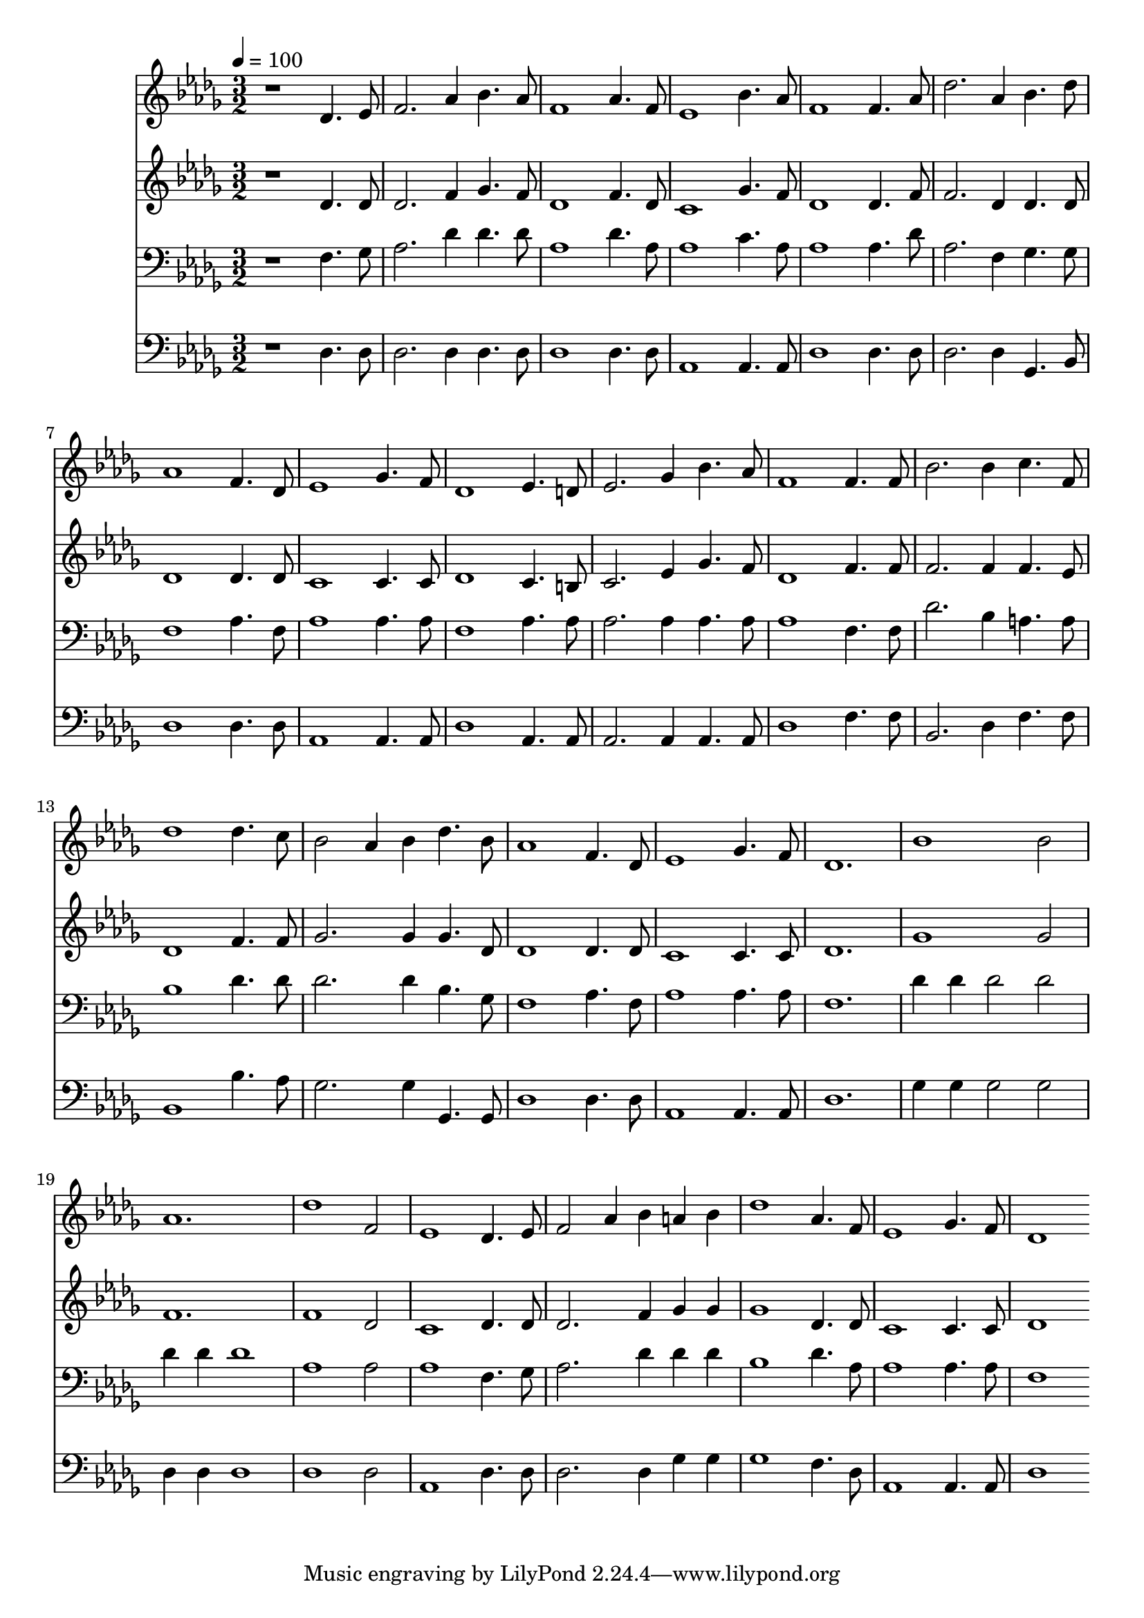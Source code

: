 % Lily was here -- automatically converted by c:/Program Files (x86)/LilyPond/usr/bin/midi2ly.py from mid/526.mid
\version "2.14.0"

\layout {
  \context {
    \Voice
    \remove "Note_heads_engraver"
    \consists "Completion_heads_engraver"
    \remove "Rest_engraver"
    \consists "Completion_rest_engraver"
  }
}

trackAchannelA = {


  \key des \major
    
  \time 3/2 
  

  \key des \major
  
  \tempo 4 = 100 
  
}

trackA = <<
  \context Voice = voiceA \trackAchannelA
>>


trackBchannelB = \relative c {
  r1 des'4. ees8 
  | % 2
  f2. aes4 bes4. aes8 
  | % 3
  f1 aes4. f8 
  | % 4
  ees1 bes'4. aes8 
  | % 5
  f1 f4. aes8 
  | % 6
  des2. aes4 bes4. des8 
  | % 7
  aes1 f4. des8 
  | % 8
  ees1 ges4. f8 
  | % 9
  des1 ees4. d8 
  | % 10
  ees2. ges4 bes4. aes8 
  | % 11
  f1 f4. f8 
  | % 12
  bes2. bes4 c4. f,8 
  | % 13
  des'1 des4. c8 
  | % 14
  bes2 aes4 bes des4. bes8 
  | % 15
  aes1 f4. des8 
  | % 16
  ees1 ges4. f8 
  | % 17
  des1. 
  | % 18
  bes'1 bes2 
  | % 19
  aes1. 
  | % 20
  des1 f,2 
  | % 21
  ees1 des4. ees8 
  | % 22
  f2 aes4 bes a bes 
  | % 23
  des1 aes4. f8 
  | % 24
  ees1 ges4. f8 
  | % 25
  des1 
}

trackB = <<
  \context Voice = voiceA \trackBchannelB
>>


trackCchannelB = \relative c {
  r1 des'4. des8 
  | % 2
  des2. f4 ges4. f8 
  | % 3
  des1 f4. des8 
  | % 4
  c1 ges'4. f8 
  | % 5
  des1 des4. f8 
  | % 6
  f2. des4 des4. des8 
  | % 7
  des1 des4. des8 
  | % 8
  c1 c4. c8 
  | % 9
  des1 c4. b8 
  | % 10
  c2. ees4 ges4. f8 
  | % 11
  des1 f4. f8 
  | % 12
  f2. f4 f4. ees8 
  | % 13
  des1 f4. f8 
  | % 14
  ges2. ges4 ges4. des8 
  | % 15
  des1 des4. des8 
  | % 16
  c1 c4. c8 
  | % 17
  des1. 
  | % 18
  ges1 ges2 
  | % 19
  f1. 
  | % 20
  f1 des2 
  | % 21
  c1 des4. des8 
  | % 22
  des2. f4 ges ges 
  | % 23
  ges1 des4. des8 
  | % 24
  c1 c4. c8 
  | % 25
  des1 
}

trackC = <<
  \context Voice = voiceA \trackCchannelB
>>


trackDchannelB = \relative c {
  r1 f4. ges8 
  | % 2
  aes2. des4 des4. des8 
  | % 3
  aes1 des4. aes8 
  | % 4
  aes1 c4. aes8 
  | % 5
  aes1 aes4. des8 
  | % 6
  aes2. f4 ges4. ges8 
  | % 7
  f1 aes4. f8 
  | % 8
  aes1 aes4. aes8 
  | % 9
  f1 aes4. aes8 
  | % 10
  aes2. aes4 aes4. aes8 
  | % 11
  aes1 f4. f8 
  | % 12
  des'2. bes4 a4. a8 
  | % 13
  bes1 des4. des8 
  | % 14
  des2. des4 bes4. ges8 
  | % 15
  f1 aes4. f8 
  | % 16
  aes1 aes4. aes8 
  | % 17
  f1. 
  | % 18
  des'4 des des2 des 
  | % 19
  des4 des des1 
  | % 20
  aes aes2 
  | % 21
  aes1 f4. ges8 
  | % 22
  aes2. des4 des des 
  | % 23
  bes1 des4. aes8 
  | % 24
  aes1 aes4. aes8 
  | % 25
  f1 
}

trackD = <<

  \clef bass
  
  \context Voice = voiceA \trackDchannelB
>>


trackEchannelB = \relative c {
  r1 des4. des8 
  | % 2
  des2. des4 des4. des8 
  | % 3
  des1 des4. des8 
  | % 4
  aes1 aes4. aes8 
  | % 5
  des1 des4. des8 
  | % 6
  des2. des4 ges,4. bes8 
  | % 7
  des1 des4. des8 
  | % 8
  aes1 aes4. aes8 
  | % 9
  des1 aes4. aes8 
  | % 10
  aes2. aes4 aes4. aes8 
  | % 11
  des1 f4. f8 
  | % 12
  bes,2. des4 f4. f8 
  | % 13
  bes,1 bes'4. aes8 
  | % 14
  ges2. ges4 ges,4. ges8 
  | % 15
  des'1 des4. des8 
  | % 16
  aes1 aes4. aes8 
  | % 17
  des1. 
  | % 18
  ges4 ges ges2 ges 
  | % 19
  des4 des des1 
  | % 20
  des des2 
  | % 21
  aes1 des4. des8 
  | % 22
  des2. des4 ges ges 
  | % 23
  ges1 f4. des8 
  | % 24
  aes1 aes4. aes8 
  | % 25
  des1 
}

trackE = <<

  \clef bass
  
  \context Voice = voiceA \trackEchannelB
>>


\score {
  <<
    \context Staff=trackB \trackA
    \context Staff=trackB \trackB
    \context Staff=trackC \trackA
    \context Staff=trackC \trackC
    \context Staff=trackD \trackA
    \context Staff=trackD \trackD
    \context Staff=trackE \trackA
    \context Staff=trackE \trackE
  >>
  \layout {}
  \midi {}
}
